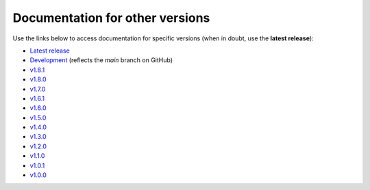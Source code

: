 Documentation for other versions
--------------------------------

Use the links below to access documentation for specific versions
(when in doubt, use the **latest release**):

* `Latest release <http://www.fatiando.org/verde/latest>`__
* `Development <http://www.fatiando.org/verde/dev>`__
  (reflects the *main* branch on GitHub)
* `v1.8.1 <http://www.fatiando.org/verde/v1.8.1>`__
* `v1.8.0 <http://www.fatiando.org/verde/v1.8.0>`__
* `v1.7.0 <http://www.fatiando.org/verde/v1.7.0>`__
* `v1.6.1 <http://www.fatiando.org/verde/v1.6.1>`__
* `v1.6.0 <http://www.fatiando.org/verde/v1.6.0>`__
* `v1.5.0 <http://www.fatiando.org/verde/v1.5.0>`__
* `v1.4.0 <http://www.fatiando.org/verde/v1.4.0>`__
* `v1.3.0 <http://www.fatiando.org/verde/v1.3.0>`__
* `v1.2.0 <http://www.fatiando.org/verde/v1.2.0>`__
* `v1.1.0 <http://www.fatiando.org/verde/v1.1.0>`__
* `v1.0.1 <http://www.fatiando.org/verde/v1.0.1>`__
* `v1.0.0 <http://www.fatiando.org/verde/v1.0.0>`__

